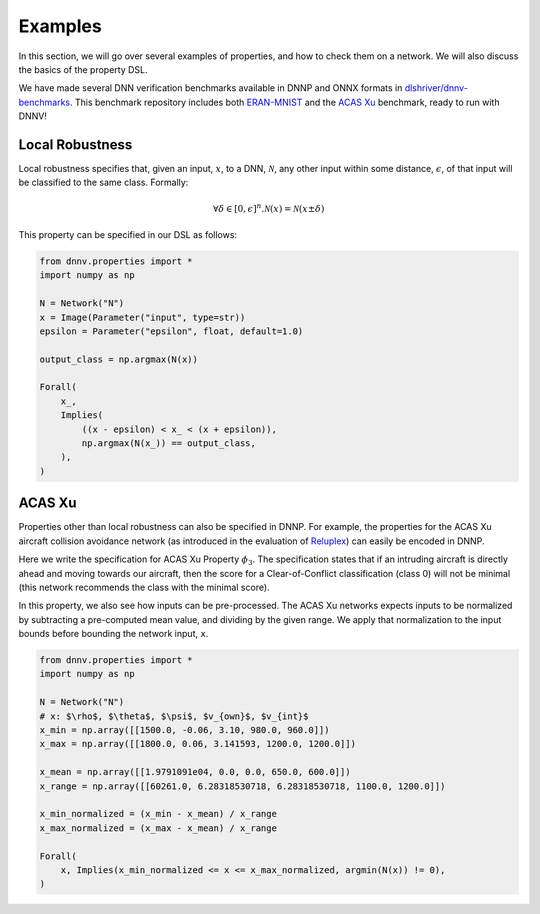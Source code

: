 Examples
========

In this section, we will go over several examples of properties,
and how to check them on a network. We will also discuss the
basics of the property DSL.

We have made several DNN verification benchmarks available in DNNP and ONNX formats 
in `dlshriver/dnnv-benchmarks`_.
This benchmark repository includes both `ERAN-MNIST`_ and the `ACAS Xu`_ benchmark, 
ready to run with DNNV!


Local Robustness
----------------

Local robustness specifies that, given an input, :math:`x`,
to a DNN, :math:`\mathcal{N}`, any other input within
some distance, :math:`\epsilon`, of that input
will be classified to the same class. Formally:

.. math::

    \forall \delta \in [0, \epsilon]^n. \mathcal{N}(x) = \mathcal{N}(x \pm \delta)

This property can be specified in our DSL as follows:

.. code-block:: python

  from dnnv.properties import *
  import numpy as np

  N = Network("N")
  x = Image(Parameter("input", type=str))
  epsilon = Parameter("epsilon", float, default=1.0)

  output_class = np.argmax(N(x))

  Forall(
      x_,
      Implies(
          ((x - epsilon) < x_ < (x + epsilon)),
          np.argmax(N(x_)) == output_class,
      ),
  )



ACAS Xu
-------

Properties other than local robustness can also be specified in DNNP. 
For example, the properties for the ACAS Xu
aircraft collision avoidance network (as introduced in 
the evaluation of `Reluplex <https://arxiv.org/pdf/1702.01135.pdf>`_) 
can easily be encoded in DNNP.

Here we write the specification for ACAS Xu Property :math:`\phi_3`.
The specification states that if an intruding aircraft is directly
ahead and moving towards our aircraft, then the score for a
Clear-of-Conflict classification (class 0) will not be minimal (this network
recommends the class with the minimal score).

In this property, we also see how inputs can be pre-processed.
The ACAS Xu networks expects inputs to be normalized by subtracting
a pre-computed mean value, and dividing by the given range. We
apply that normalization to the input bounds before bounding the
network input, ``x``.

.. code-block:: python

  from dnnv.properties import *
  import numpy as np
  
  N = Network("N")
  # x: $\rho$, $\theta$, $\psi$, $v_{own}$, $v_{int}$
  x_min = np.array([[1500.0, -0.06, 3.10, 980.0, 960.0]])
  x_max = np.array([[1800.0, 0.06, 3.141593, 1200.0, 1200.0]])
  
  x_mean = np.array([[1.9791091e04, 0.0, 0.0, 650.0, 600.0]])
  x_range = np.array([[60261.0, 6.28318530718, 6.28318530718, 1100.0, 1200.0]])
  
  x_min_normalized = (x_min - x_mean) / x_range
  x_max_normalized = (x_max - x_mean) / x_range
  
  Forall(
      x, Implies(x_min_normalized <= x <= x_max_normalized, argmin(N(x)) != 0),
  )

.. _dlshriver/dnnv-benchmarks: https://github.com/dlshriver/dnnv-benchmarks
.. _ERAN-MNIST: https://github.com/dlshriver/dnnv-benchmarks/tree/main/benchmarks/ERAN-MNIST
.. _ACAS Xu: https://github.com/dlshriver/dnnv-benchmarks/tree/main/benchmarks/ACAS_Xu

